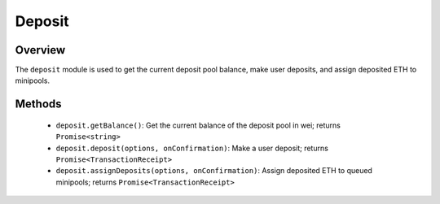 .. _js-library-deposit:

#######
Deposit
#######


********
Overview
********

The ``deposit`` module is used to get the current deposit pool balance, make user deposits, and assign deposited ETH to minipools.


.. _js-library-deposit-methods:

*******
Methods
*******

    * ``deposit.getBalance()``:
      Get the current balance of the deposit pool in wei; returns ``Promise<string>``

    * ``deposit.deposit(options, onConfirmation)``:
      Make a user deposit; returns ``Promise<TransactionReceipt>``

    * ``deposit.assignDeposits(options, onConfirmation)``:
      Assign deposited ETH to queued minipools; returns ``Promise<TransactionReceipt>``
